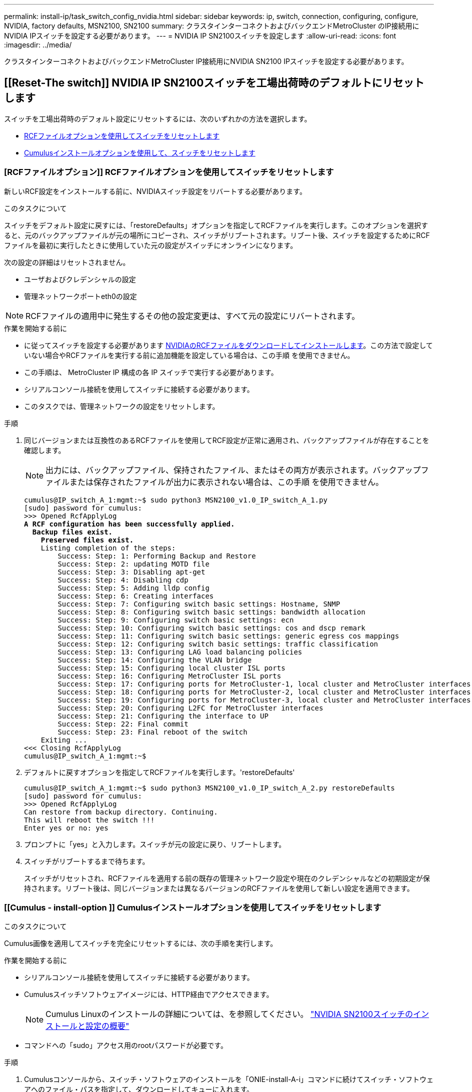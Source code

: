 ---
permalink: install-ip/task_switch_config_nvidia.html 
sidebar: sidebar 
keywords: ip, switch, connection, configuring, configure, NVIDIA, factory defaults, MSN2100, SN2100 
summary: クラスタインターコネクトおよびバックエンドMetroCluster のIP接続用にNVIDIA IPスイッチを設定する必要があります。 
---
= NVIDIA IP SN2100スイッチを設定します
:allow-uri-read: 
:icons: font
:imagesdir: ../media/


[role="lead"]
クラスタインターコネクトおよびバックエンドMetroCluster IP接続用にNVIDIA SN2100 IPスイッチを設定する必要があります。



== [[Reset-The switch]] NVIDIA IP SN2100スイッチを工場出荷時のデフォルトにリセットします

スイッチを工場出荷時のデフォルト設定にリセットするには、次のいずれかの方法を選択します。

* <<RCF-file-option,RCFファイルオプションを使用してスイッチをリセットします>>
* <<Cumulus-install-option,Cumulusインストールオプションを使用して、スイッチをリセットします>>




=== [RCFファイルオプション]] RCFファイルオプションを使用してスイッチをリセットします

新しいRCF設定をインストールする前に、NVIDIAスイッチ設定をリバートする必要があります。

.このタスクについて
スイッチをデフォルト設定に戻すには、「restoreDefaults」オプションを指定してRCFファイルを実行します。このオプションを選択すると、元のバックアップファイルが元の場所にコピーされ、スイッチがリブートされます。リブート後、スイッチを設定するためにRCFファイルを最初に実行したときに使用していた元の設定がスイッチにオンラインになります。

次の設定の詳細はリセットされません。

* ユーザおよびクレデンシャルの設定
* 管理ネットワークポートeth0の設定



NOTE: RCFファイルの適用中に発生するその他の設定変更は、すべて元の設定にリバートされます。

.作業を開始する前に
* に従ってスイッチを設定する必要があります <<Download-and-install,NVIDIAのRCFファイルをダウンロードしてインストールします>>。この方法で設定していない場合やRCFファイルを実行する前に追加機能を設定している場合は、この手順 を使用できません。
* この手順は、 MetroCluster IP 構成の各 IP スイッチで実行する必要があります。
* シリアルコンソール接続を使用してスイッチに接続する必要があります。
* このタスクでは、管理ネットワークの設定をリセットします。


.手順
. 同じバージョンまたは互換性のあるRCFファイルを使用してRCF設定が正常に適用され、バックアップファイルが存在することを確認します。
+

NOTE: 出力には、バックアップファイル、保持されたファイル、またはその両方が表示されます。バックアップファイルまたは保存されたファイルが出力に表示されない場合は、この手順 を使用できません。

+
[listing, subs="+quotes"]
----
cumulus@IP_switch_A_1:mgmt:~$ sudo python3 MSN2100_v1.0_IP_switch_A_1.py
[sudo] password for cumulus:
>>> Opened RcfApplyLog
*A RCF configuration has been successfully applied.*
  *Backup files exist.*
    *Preserved files exist.*
    Listing completion of the steps:
        Success: Step: 1: Performing Backup and Restore
        Success: Step: 2: updating MOTD file
        Success: Step: 3: Disabling apt-get
        Success: Step: 4: Disabling cdp
        Success: Step: 5: Adding lldp config
        Success: Step: 6: Creating interfaces
        Success: Step: 7: Configuring switch basic settings: Hostname, SNMP
        Success: Step: 8: Configuring switch basic settings: bandwidth allocation
        Success: Step: 9: Configuring switch basic settings: ecn
        Success: Step: 10: Configuring switch basic settings: cos and dscp remark
        Success: Step: 11: Configuring switch basic settings: generic egress cos mappings
        Success: Step: 12: Configuring switch basic settings: traffic classification
        Success: Step: 13: Configuring LAG load balancing policies
        Success: Step: 14: Configuring the VLAN bridge
        Success: Step: 15: Configuring local cluster ISL ports
        Success: Step: 16: Configuring MetroCluster ISL ports
        Success: Step: 17: Configuring ports for MetroCluster-1, local cluster and MetroCluster interfaces
        Success: Step: 18: Configuring ports for MetroCluster-2, local cluster and MetroCluster interfaces
        Success: Step: 19: Configuring ports for MetroCluster-3, local cluster and MetroCluster interfaces
        Success: Step: 20: Configuring L2FC for MetroCluster interfaces
        Success: Step: 21: Configuring the interface to UP
        Success: Step: 22: Final commit
        Success: Step: 23: Final reboot of the switch
    Exiting ...
<<< Closing RcfApplyLog
cumulus@IP_switch_A_1:mgmt:~$

----
. デフォルトに戻すオプションを指定してRCFファイルを実行します。'restoreDefaults'
+
[listing]
----
cumulus@IP_switch_A_1:mgmt:~$ sudo python3 MSN2100_v1.0_IP_switch_A_2.py restoreDefaults
[sudo] password for cumulus:
>>> Opened RcfApplyLog
Can restore from backup directory. Continuing.
This will reboot the switch !!!
Enter yes or no: yes
----
. プロンプトに「yes」と入力します。スイッチが元の設定に戻り、リブートします。
. スイッチがリブートするまで待ちます。
+
スイッチがリセットされ、RCFファイルを適用する前の既存の管理ネットワーク設定や現在のクレデンシャルなどの初期設定が保持されます。リブート後は、同じバージョンまたは異なるバージョンのRCFファイルを使用して新しい設定を適用できます。





=== [[Cumulus - install-option ]] Cumulusインストールオプションを使用してスイッチをリセットします

.このタスクについて
Cumulus画像を適用してスイッチを完全にリセットするには、次の手順を実行します。

.作業を開始する前に
* シリアルコンソール接続を使用してスイッチに接続する必要があります。
* Cumulusスイッチソフトウェアイメージには、HTTP経由でアクセスできます。
+

NOTE: Cumulus Linuxのインストールの詳細については、を参照してください。 link:https://docs.netapp.com/us-en/ontap-systems-switches/switch-nvidia-sn2100/configure-overview-sn2100-cluster.html#initial-configuration-overview["NVIDIA SN2100スイッチのインストールと設定の概要"^]

* コマンドへの「sudo」アクセス用のrootパスワードが必要です。


.手順
. Cumulusコンソールから、スイッチ・ソフトウェアのインストールを「ONIE-install-A-i」コマンドに続けてスイッチ・ソフトウェアへのファイル・パスを指定して、ダウンロードしてキューに入れます。
+
この例では、ファームウェアファイル「cumulus - linux-4.4.4.2 - MLX - amd64.bin」がHTTPサーバ「50.50.50」からローカルスイッチにコピーされています。

+
[listing]
----
cumulus@IP_switch_A_1:mgmt:~$ sudo onie-install -a -i http://50.50.50.50/switchsoftware/cumulus-linux-4.4.2-mlx-amd64.bin
Fetching installer: http://50.50.50.50/switchsoftware/cumulus-linux-4.4.2-mlx-amd64.bin
Downloading URL: http://50.50.50.50/switchsoftware/cumulus-linux-4.4.2-mlx-amd64.bin
######################################################################### 100.0%
Success: HTTP download complete.
tar: ./sysroot.tar: time stamp 2021-01-30 17:00:58 is 53895092.604407122 s in the future
tar: ./kernel: time stamp 2021-01-30 17:00:58 is 53895092.582826352 s in the future
tar: ./initrd: time stamp 2021-01-30 17:00:58 is 53895092.509682557 s in the future
tar: ./embedded-installer/bootloader/grub: time stamp 2020-12-10 15:25:16 is 49482950.509433937 s in the future
tar: ./embedded-installer/bootloader/init: time stamp 2020-12-10 15:25:16 is 49482950.509336507 s in the future
tar: ./embedded-installer/bootloader/uboot: time stamp 2020-12-10 15:25:16 is 49482950.509213637 s in the future
tar: ./embedded-installer/bootloader: time stamp 2020-12-10 15:25:16 is 49482950.509153787 s in the future
tar: ./embedded-installer/lib/init: time stamp 2020-12-10 15:25:16 is 49482950.509064547 s in the future
tar: ./embedded-installer/lib/logging: time stamp 2020-12-10 15:25:16 is 49482950.508997777 s in the future
tar: ./embedded-installer/lib/platform: time stamp 2020-12-10 15:25:16 is 49482950.508913317 s in the future
tar: ./embedded-installer/lib/utility: time stamp 2020-12-10 15:25:16 is 49482950.508847367 s in the future
tar: ./embedded-installer/lib/check-onie: time stamp 2020-12-10 15:25:16 is 49482950.508761477 s in the future
tar: ./embedded-installer/lib: time stamp 2020-12-10 15:25:47 is 49482981.508710647 s in the future
tar: ./embedded-installer/storage/blk: time stamp 2020-12-10 15:25:16 is 49482950.508631277 s in the future
tar: ./embedded-installer/storage/gpt: time stamp 2020-12-10 15:25:16 is 49482950.508523097 s in the future
tar: ./embedded-installer/storage/init: time stamp 2020-12-10 15:25:16 is 49482950.508437507 s in the future
tar: ./embedded-installer/storage/mbr: time stamp 2020-12-10 15:25:16 is 49482950.508371177 s in the future
tar: ./embedded-installer/storage/mtd: time stamp 2020-12-10 15:25:16 is 49482950.508293856 s in the future
tar: ./embedded-installer/storage: time stamp 2020-12-10 15:25:16 is 49482950.508243666 s in the future
tar: ./embedded-installer/platforms.db: time stamp 2020-12-10 15:25:16 is 49482950.508179456 s in the future
tar: ./embedded-installer/install: time stamp 2020-12-10 15:25:47 is 49482981.508094606 s in the future
tar: ./embedded-installer: time stamp 2020-12-10 15:25:47 is 49482981.508044066 s in the future
tar: ./control: time stamp 2021-01-30 17:00:58 is 53895092.507984316 s in the future
tar: .: time stamp 2021-01-30 17:00:58 is 53895092.507920196 s in the future
Staging installer image...done.
WARNING:
WARNING: Activating staged installer requested.
WARNING: This action will wipe out all system data.
WARNING: Make sure to back up your data.
WARNING:
Are you sure (y/N)? y
Activating staged installer...done.
Reboot required to take effect.
cumulus@IP_switch_A_1:mgmt:~$
----
. イメージのダウンロードおよび確認時に'プロンプトにyと応答してインストールを確認します
. 新しいソフトウェア「sudo reboot」をインストールするには、スイッチを再起動します
+
[listing]
----
cumulus@IP_switch_A_1:mgmt:~$ sudo reboot
----
+

NOTE: スイッチがリブートし、スイッチソフトウェアのインストールが開始されます。この処理にはしばらく時間がかかります。インストールが完了すると、スイッチがリブートし、「log-in」プロンプトが表示されたままになります。

. スイッチの基本設定を行います
+
.. スイッチがブートされ、ログインプロンプトでログインし、パスワードを変更します。
+

NOTE: ユーザ名は「cumulus」で、デフォルトのパスワードは「cumulus」です。



+
[listing]
----
Debian GNU/Linux 10 cumulus ttyS0

cumulus login: cumulus
Password:
You are required to change your password immediately (administrator enforced)
Changing password for cumulus.
Current password:
New password:
Retype new password:
Linux cumulus 4.19.0-cl-1-amd64 #1 SMP Cumulus 4.19.206-1+cl4.4.2u1 (2021-12-18) x86_64

Welcome to NVIDIA Cumulus (R) Linux (R)

For support and online technical documentation, visit
http://www.cumulusnetworks.com/support

The registered trademark Linux (R) is used pursuant to a sublicense from LMI,
the exclusive licensee of Linus Torvalds, owner of the mark on a world-wide
basis.

cumulus@cumulus:mgmt:~$
----
. 管理ネットワークインターフェイスを設定
+

NOTE: 次に、コマンド「net add hostname」、「net add interface eth0 ip address」、「IPAddress<IPAddress/mask>」、および「net add interface eth0 ip gateway <Gateway>」を使用して、ホスト名（IP_switch_A_1）、IPアドレス（10.10.10.10）、ネットマスク（255.255.255.0）、およびゲートウェイ（10.10.10.1）を設定する例を示します。

+
[listing]
----

cumulus@cumulus:mgmt:~$ net add hostname IP_switch_A_1
cumulus@cumulus:mgmt:~$ net add interface eth0 ip address 10.0.10.10/24
cumulus@cumulus:mgmt:~$ net add interface eth0 ip gateway 10.10.10.1
cumulus@cumulus:mgmt:~$ net pending

.
.
.


cumulus@cumulus:mgmt:~$ net commit

.
.
.


net add/del commands since the last "net commit"


User Timestamp Command

cumulus 2021-05-17 22:21:57.437099 net add hostname Switch-A-1
cumulus 2021-05-17 22:21:57.538639 net add interface eth0 ip address 10.10.10.10/24
cumulus 2021-05-17 22:21:57.635729 net add interface eth0 ip gateway 10.10.10.1

cumulus@cumulus:mgmt:~$
----
. sudo rebootコマンドを使用してスイッチをリブートします。
+
[listing]
----
cumulus@cumulus:~$ sudo reboot
----
+
スイッチがリブートしたら、の手順に従って新しい設定を適用できます <<Download-and-install,NVIDIAのRCFファイルをダウンロードしてインストールします>>。





== [[Download-And-install]] NVIDIA RCFファイルをダウンロードしてインストールします

MetroCluster IP 構成の各スイッチにスイッチの RCF ファイルをダウンロードしてインストールする必要があります。

.作業を開始する前に
* コマンドへの「sudo」アクセス用のrootパスワードが必要です。
* スイッチソフトウェアがインストールされ、管理ネットワークが設定されている。
* 方法1または方法2のいずれかを使用して、スイッチを最初に設置する手順を実行しました。
* 初期インストール後に追加の設定を適用しなかった場合。
+

NOTE: RCFファイルを適用する前にスイッチをリセットしたあとに以降の設定を実行する場合は、この手順 を使用できません。



.このタスクについて
この手順は、MetroCluster IP構成（新規の設置）または交換用スイッチ（スイッチの交換）の各IPスイッチで実行する必要があります。

.手順
. MetroCluster IP用のNVIDIA RCFファイルを生成します。
+
.. をダウンロードします https://mysupport.netapp.com/site/tools/tool-eula/rcffilegenerator["MetroCluster IP 用の RcfFileGenerator"^]。
.. RcfFileGenerator for MetroCluster IPを使用して、設定用のRCFファイルを生成します。
.. ホームディレクトリに移動します。「cumulus」として記録されている場合、ファイルパスは「/home/cumulus」です。
+
[listing]
----
cumulus@IP_switch_A_1:mgmt:~$ cd ~
cumulus@IP_switch_A_1:mgmt:~$ pwd
/home/cumulus
cumulus@IP_switch_A_1:mgmt:~$
----
.. このディレクトリにRCFファイルをダウンロードします。次の例ではSCPを使用して'MSN2100_v1.0.1_IP_switch_a_1.txt'ファイルをサーバ'50.50.50.50'からホームディレクトリにダウンロードし'MSN2100_v1.0.1_IP_switch_a_1.py'として保存します
+
[listing]
----
cumulus@Switch-A-1:mgmt:~$ scp username@50.50.50.50:/RcfFiles/MSN2100_v1.0_IP_switch_A_1.txt ./MSN2100_v1.0_IP_switch-A1.py
The authenticity of host '50.50.50.50 (50.50.50.50)' can't be established.
RSA key fingerprint is SHA256:B5gBtOmNZvdKiY+dPhh8=ZK9DaKG7g6sv+2gFlGVF8E.
Are you sure you want to continue connecting (yes/no)? yes
Warning: Permanently added '50.50.50.50' (RSA) to the list of known hosts.
***********************************************************************
Banner of the SCP server
***********************************************************************
username@50.50.50.50's password:
MSN2100_v1.0-X2_IP_switch_A1.txt 100% 55KB 1.4MB/s 00:00
cumulus@IP_switch_A_1:mgmt:~$
----


. RCFファイルを実行します。RCFファイルでは、1つ以上の手順を適用するためのオプションが必要です。テクニカルサポートから指示がないかぎり、コマンドラインオプションを指定せずにRCFファイルを実行します。RCFファイルのさまざまな手順の完了ステータスを確認するには、オプション「-1」または「all」を使用してすべての（保留中の）手順を適用します。
+
[listing]
----

cumulus@IP_switch_A_1:mgmt:~$ sudo python3 MSN2100_v1.0_IP_switch_A_1.py
all
[sudo] password for cumulus:
The switch will be rebooted after the step(s) have been run.
Enter yes or no: yes



... the steps will apply - this is generating a lot of output ...



Running Step 24: Final reboot of the switch



... The switch will reboot if all steps applied successfully ...
----




== 未使用のISLポートとポートチャネルを無効にする

NetAppでは、不要なヘルスアラートを回避するために、未使用のISLポートとポートチャネルを無効にすることを推奨します

. RCFファイルのバナーを使用して、未使用のISLポートとポートチャネルを特定します。
+

NOTE: ポートがブレークアウトモードの場合は、コマンドで指定するポート名がRCFバナーに表示される名前と異なることがあります。RCFケーブル接続ファイルを使用してポート名を検索することもできます。

+
`net show interface`

. RCFファイルを使用して、未使用のISLポートとポートチャネルを無効にします。
+
[listing]
----
cumulus@mcc1-integrity-a1:mgmt:~$ sudo python3 SN2100_v2.0_IP_Switch-A1.py runCmd
[sudo] password for cumulus:
    Running cumulus version  : 5.4.0
    Running RCF file version : v2.0
Help for runCmd:
    To run a command execute the RCF script as follows:
    sudo python3 <script> runCmd <option-1> <option-2> <option-x>
    Depending on the command more or less options are required. Example to 'up' port 'swp1'
        sudo python3 SN2100_v2.0_IP_Switch-A1.py runCmd swp1 up
    Available commands:
        UP / DOWN the switchport
            sudo python3 SN2100_v2.0_IP_Switch-A1.py runCmd <switchport> state <up | down>
        Set the switch port speed
            sudo python3 SN2100_v2.0_Switch-A1.py runCmd <switchport> speed <10 | 25 | 40 | 100 | AN>
        Set the fec mode on the switch port
            sudo python3 SN2100_v2.0_Switch-A1.py runCmd <switchport> fec <default | auto | rs | baser | off>
        Set the [localISL | remoteISL] to 'UP' or 'DOWN' state
            sudo python3 SN2100_v2.0_Switch-A1.py runCmd [localISL | remoteISL] state [up | down]
        Set the option on the port to support DAC cables. This option does not support port ranges.
            You must reload the switch after changing this option for the required ports. This will disrupt traffic.
            This setting requires Cumulus 5.4 or a later 5.x release.
            sudo python3 SN2100_v2.0_Switch-A1.py runCmd <switchport> DacOption [enable | disable]
cumulus@mcc1-integrity-a1:mgmt:~$
----
+
次の例では、ポート「swp14」を無効にします。

+
`sudo python3 SN2100_v2.0_Switch-A1.py runCmd swp14 state down`

+
特定された未使用のポートまたはポートチャネルごとに、この手順を繰り返します。


